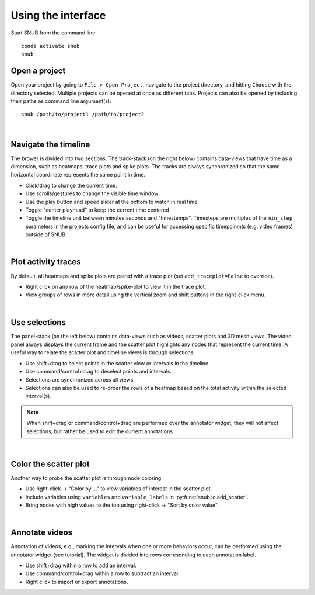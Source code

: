 
Using the interface
-------------------

Start SNUB from the command line::

    conda activate snub
    snub

Open a project
~~~~~~~~~~~~~~

Open your project by going to ``File > Open Project``, navigate to the project directory, and hitting ``Choose`` with the directory selected. Multiple projects can be opened at once as different tabs. Projects can also be opened by including their paths as command line argument(s)::

   snub /path/to/project1 /path/to/project2

.. image:: ../media/use_case0.gif
   :align: center

|

Navigate the timeline
~~~~~~~~~~~~~~~~~~~~~

The brower is divided into two sections. The track-stack (on the right below) contains data-views that have time as a dimension, such as heatmaps, trace plots and spike plots. The tracks are always synchronized so that the same horizontal coordinate represents the same point in time. 

* Click/drag to change the current time.
* Use scrolls/gestures to change the visible time window.  
* Use the play button and speed slider at the bottom to watch in real time
* Toggle "center playhead" to keep the current time centered
* Toggle the timeline unit between minutes:seconds and "timestemps". Timesteps are multiples of the ``min_step`` parameters in the projects config file, and can be useful for accessing specific timepoinmts (e.g. video frames) outside of SNUB.

.. image:: ../media/use_case1.gif
   :align: center

|

Plot activity traces
~~~~~~~~~~~~~~~~~~~~

By default, all heatmaps and spike plots are paired with a trace plot (set ``add_traceplot=False`` to override). 

* Right click on any row of the heatmap/spike-plot to view it in the trace plot. 
* View groups of rows in more detail using the vertical zoom and shift buttons in the right-click menu. 

.. image:: ../media/use_case3.gif
   :align: center

|

Use selections
~~~~~~~~~~~~~~

The panel-stack (on the left below) contains data-views such as videos, scatter plots and 3D mesh views. The video panel always displays the current frame and the scatter plot highlights any nodes that represent the current time. A useful way to relate the scatter plot and timeline views is through selections.

* Use shift+drag to select points in the scatter view or intervals in the timeline.
* Use command/control+drag to deselect points and intervals.
* Selections are synchronized across all views.
* Selections can also be used to re-order the rows of a heatmap based on the total activity within the selected interval(s).

.. image:: ../media/use_case2.gif
   :align: center


.. note::
   When shift+drag or command/control+drag are performed over the annotator widget, they will not affect selections, but rather be used to edit the current annotations. 

|

Color the scatter plot
~~~~~~~~~~~~~~~~~~~~~~

Another way to probe the scatter plot is through node coloring.

* Use right-click -> "Color by ..." to view variables of interest in the scatter plot.
* Include variables using ``variables`` and ``variable_labels`` in :py:func:`snub.io.add_scatter`.
* Bring nodes with high values to the top using right-click -> "Sort by color value".

.. image:: ../media/use_case4.gif
   :align: center

|

Annotate videos
~~~~~~~~~~~~~~~

Annotation of videos, e.g., marking the intervals when one or more behaviors occur, can be performed using the annotator widget (see tutorial). The widget is divided into rows corresonding to each annotation label.

* Use shift+drag within a row to add an interval.
* Use command/control+drag within a row to subtract an interval.
* Right click to import or export annotations.